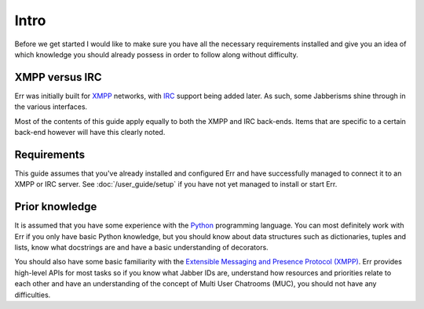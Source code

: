 Intro
=====

Before we get started I would like to make sure you have all the
necessary requirements installed and give you an idea of which
knowledge you should already possess in order to follow along
without difficulty.

XMPP versus IRC
---------------

Err was initially built for `XMPP <http://xmpp.org/about-xmpp/>`_
networks, with `IRC <http://tools.ietf.org/html/rfc2810>`_ support
being added later. As such, some Jabberisms shine through in the
various interfaces. 

Most of the contents of this guide apply equally to both the XMPP
and IRC back-ends. Items that are specific to a certain back-end
however will have this clearly noted.

Requirements
------------

This guide assumes that you've already installed and configured Err
and have successfully managed to connect it to an XMPP or IRC
server. See :doc:`/user_guide/setup` if you have not yet managed to
install or start Err.

Prior knowledge
---------------

It is assumed that you have some experience with the `Python
<http://pytest.org/>`_ programming language. You can most definitely
work with Err if you only have basic Python knowledge, but you
should know about data structures such as dictionaries, tuples and
lists, know what docstrings are and have a basic understanding of
decorators.

You should also have some basic familiarity with the `Extensible
Messaging and Presence Protocol (XMPP)
<http://xmpp.org/about-xmpp/>`_. Err provides high-level APIs for
most tasks so if you know what Jabber IDs are, understand how
resources and priorities relate to each other and have an
understanding of the concept of Multi User Chatrooms (MUC), you
should not have any difficulties.

